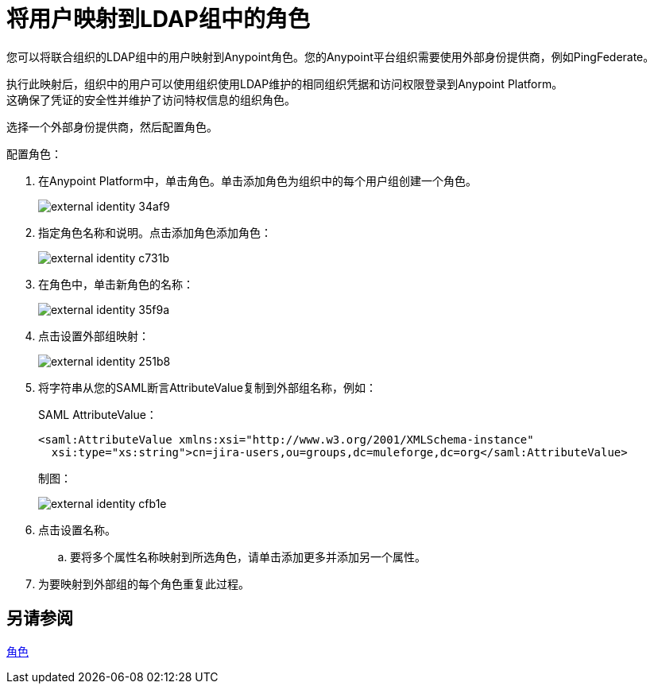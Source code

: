 = 将用户映射到LDAP组中的角色

您可以将联合组织的LDAP组中的用户映射到Anypoint角色。您的Anypoint平台组织需要使用外部身份提供商，例如PingFederate。

执行此映射后，组织中的用户可以使用组织使用LDAP维护的相同组织凭据和访问权限登录到Anypoint Platform。 +
这确保了凭证的安全性并维护了访问特权信息的组织角色。

选择一个外部身份提供商，然后配置角色。

配置角色：

. 在Anypoint Platform中，单击角色。单击添加角色为组织中的每个用户组创建一个角色。
+
image::external-identity-34af9.png[]

. 指定角色名称和说明。点击添加角色添加角色：
+
image::external-identity-c731b.png[]
+

. 在角色中，单击新角色的名称：
+
image::external-identity-35f9a.png[]
+

. 点击设置外部组映射：
+
image::external-identity-251b8.png[]
+

. 将字符串从您的SAML断言AttributeValue复制到外部组名称，例如：
+
SAML AttributeValue：
+
[source,xml,linenums]
----
<saml:AttributeValue xmlns:xsi="http://www.w3.org/2001/XMLSchema-instance"
  xsi:type="xs:string">cn=jira-users,ou=groups,dc=muleforge,dc=org</saml:AttributeValue>
----

+
制图：
+
image:external-identity-cfb1e.png[]

. 点击设置名称。
.. 要将多个属性名称映射到所选角色，请单击添加更多并添加另一个属性。
. 为要映射到外部组的每个角色重复此过程。

== 另请参阅

link:/access-management/roles[角色]

